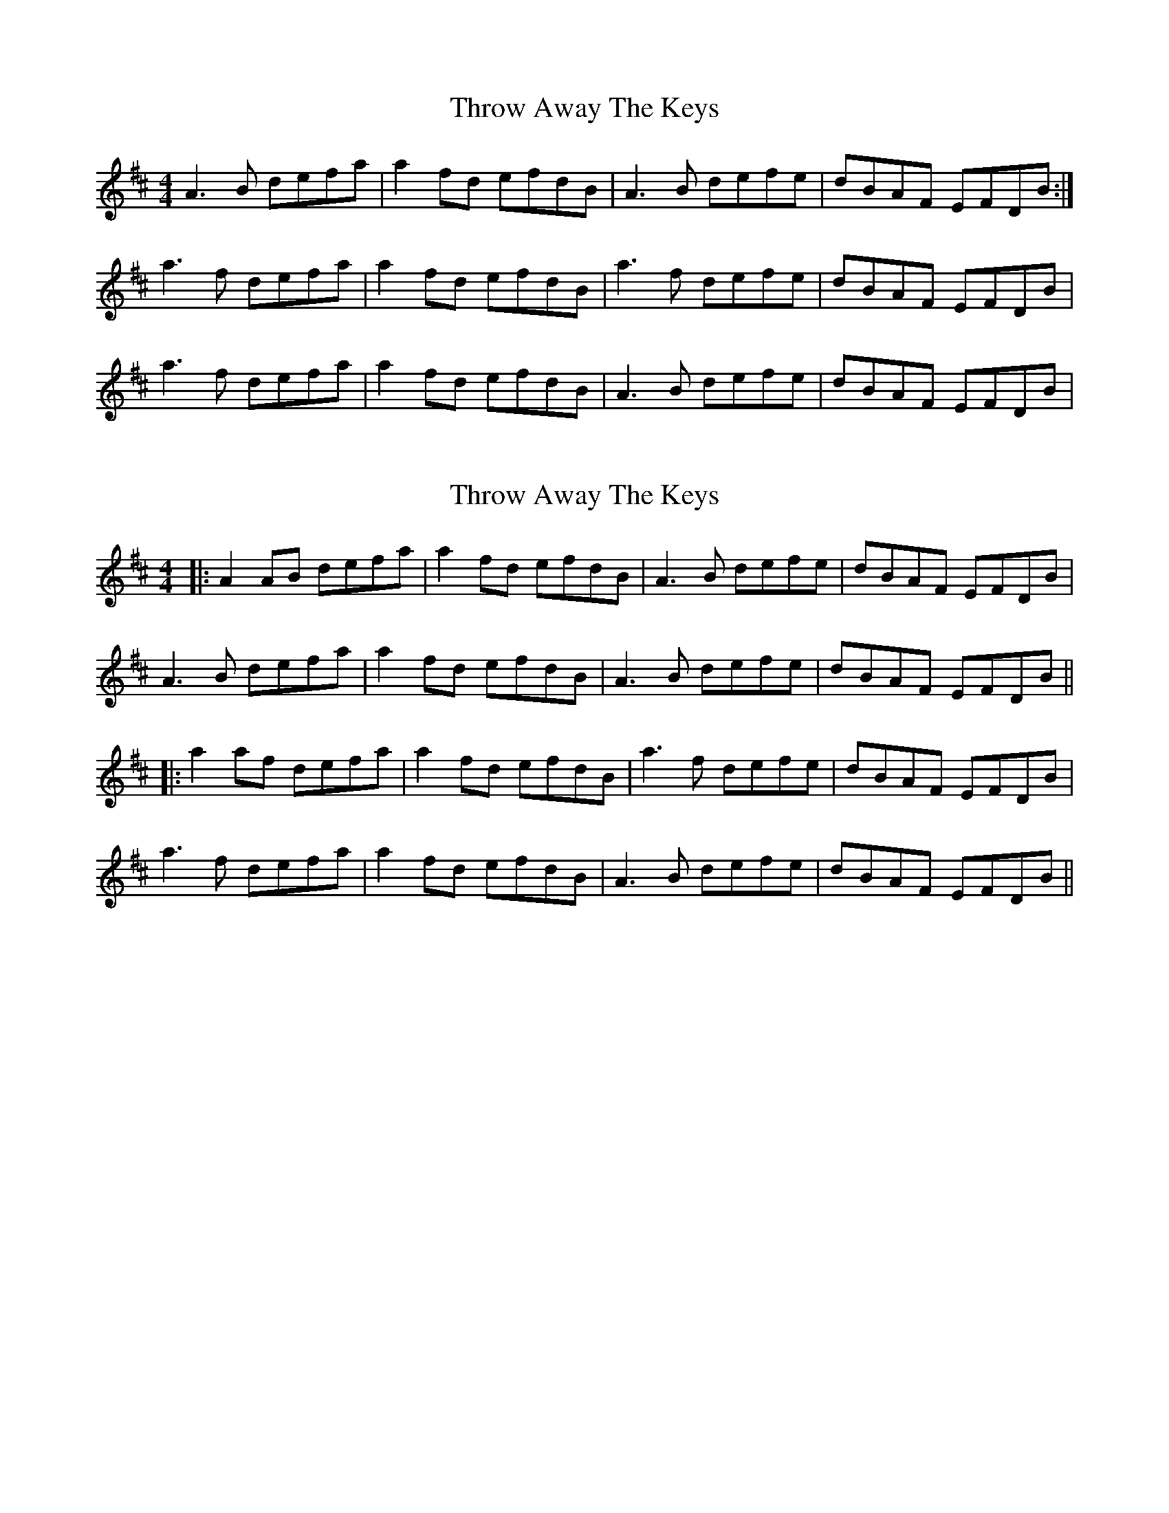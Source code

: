 X: 1
T: Throw Away The Keys
Z: gian marco
S: https://thesession.org/tunes/2751#setting2751
R: reel
M: 4/4
L: 1/8
K: Dmaj
A3B defa|a2fd efdB|A3B defe|dBAF EFDB:|
a3f defa|a2fd efdB|a3f defe|dBAF EFDB|
a3f defa|a2fd efdB|A3B defe|dBAF EFDB|
X: 2
T: Throw Away The Keys
Z: JACKB
S: https://thesession.org/tunes/2751#setting24887
R: reel
M: 4/4
L: 1/8
K: Dmaj
|:A2 AB defa|a2fd efdB|A3B defe|dBAF EFDB|
A3B defa|a2fd efdB|A3B defe|dBAF EFDB||
|:a2 af defa|a2 fd efdB|a3f defe|dBAF EFDB|
a3f defa|a2 fd efdB|A3B defe|dBAF EFDB||
